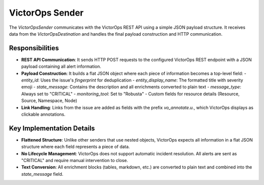VictorOps Sender
================

The `VictorOpsSender` communicates with the VictorOps REST API using a simple JSON payload structure. It receives data from the `VictorOpsDestination` and handles the final payload construction and HTTP communication.

Responsibilities
----------------

-   **REST API Communication**: It sends HTTP POST requests to the configured VictorOps REST endpoint with a JSON payload containing all alert information.

-   **Payload Construction**: It builds a flat JSON object where each piece of information becomes a top-level field:
    -   `entity_id`: Uses the issue's `fingerprint` for deduplication
    -   `entity_display_name`: The formatted title with severity emoji
    -   `state_message`: Contains the description and all enrichments converted to plain text
    -   `message_type`: Always set to "CRITICAL"
    -   `monitoring_tool`: Set to "Robusta"
    -   Custom fields for resource details (Resource, Source, Namespace, Node)

-   **Link Handling**: Links from the issue are added as fields with the prefix `vo_annotate.u.`, which VictorOps displays as clickable annotations.

Key Implementation Details
--------------------------

-   **Flattened Structure**: Unlike other senders that use nested objects, VictorOps expects all information in a flat JSON structure where each field represents a piece of data.

-   **No Lifecycle Management**: VictorOps does not support automatic incident resolution. All alerts are sent as "CRITICAL" and require manual intervention to close.

-   **Text Conversion**: All enrichment blocks (tables, markdown, etc.) are converted to plain text and combined into the `state_message` field. 
